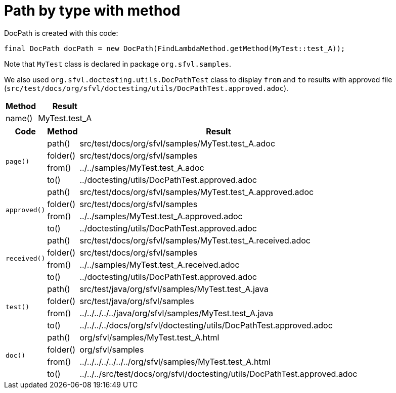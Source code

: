 [#org_sfvl_doctesting_utils_DocPathTest_path_by_type_with_method]
= Path by type with method

DocPath is created with this code:
[source,indent=0]
----
final DocPath docPath = new DocPath(FindLambdaMethod.getMethod(MyTest::test_A));
----

Note that `MyTest` class is declared in package `org.sfvl.samples`.

We also used `org.sfvl.doctesting.utils.DocPathTest` class to display `from` and `to` results with approved file (`src/test/docs/org/sfvl/doctesting/utils/DocPathTest.approved.adoc`).
[%autowidth]
[%header]
|====
| Method | Result
| name() | MyTest.test_A
|====
[%autowidth]
[%header]
|====
| Code | Method | Result
.4+a| `page()` | path() | src/test/docs/org/sfvl/samples/MyTest.test_A.adoc
a| folder() | src/test/docs/org/sfvl/samples
a| from() | ../../samples/MyTest.test_A.adoc
a| to() | ../doctesting/utils/DocPathTest.approved.adoc
.4+a| `approved()` | path() | src/test/docs/org/sfvl/samples/MyTest.test_A.approved.adoc
a| folder() | src/test/docs/org/sfvl/samples
a| from() | ../../samples/MyTest.test_A.approved.adoc
a| to() | ../doctesting/utils/DocPathTest.approved.adoc
.4+a| `received()` | path() | src/test/docs/org/sfvl/samples/MyTest.test_A.received.adoc
a| folder() | src/test/docs/org/sfvl/samples
a| from() | ../../samples/MyTest.test_A.received.adoc
a| to() | ../doctesting/utils/DocPathTest.approved.adoc
.4+a| `test()` | path() | src/test/java/org/sfvl/samples/MyTest.test_A.java
a| folder() | src/test/java/org/sfvl/samples
a| from() | ../../../../../java/org/sfvl/samples/MyTest.test_A.java
a| to() | ../../../../docs/org/sfvl/doctesting/utils/DocPathTest.approved.adoc
.4+a| `doc()` | path() | org/sfvl/samples/MyTest.test_A.html
a| folder() | org/sfvl/samples
a| from() | ../../../../../../../org/sfvl/samples/MyTest.test_A.html
a| to() | ../../../src/test/docs/org/sfvl/doctesting/utils/DocPathTest.approved.adoc
|====